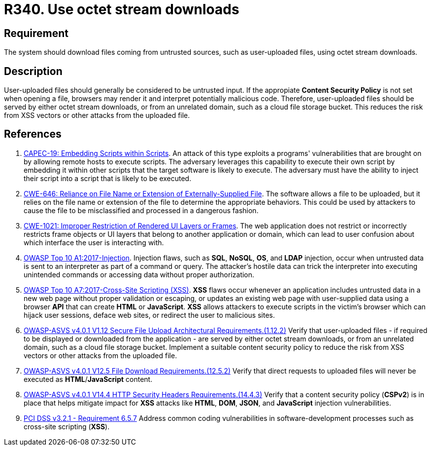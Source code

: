 :slug: rules/340/
:category: files
:description: This requirement states that the system must serve files coming from untrusted sources using octet stream downloads.
:keywords: Octet, Stream, File, Download, ASVS, CWE, PCI DSS, Rules, Ethical Hacking, Pentesting
:rules: yes

= R340. Use octet stream downloads

== Requirement

The system should download files coming from untrusted sources,
such as user-uploaded files, using octet stream downloads.

== Description

User-uploaded files should generally be considered to be untrusted input.
If the appropiate **Content Security Policy** is not set when opening a file,
browsers may render it and interpret potentially malicious code.
Therefore, user-uploaded files should be served by either octet stream
downloads, or from an unrelated domain, such as a cloud file storage bucket.
This reduces the risk from XSS vectors or other attacks from the uploaded file.

== References

. [[r1]] link:http://capec.mitre.org/data/definitions/19.html[CAPEC-19: Embedding Scripts within Scripts].
An attack of this type exploits a programs' vulnerabilities that are brought on
by allowing remote hosts to execute scripts.
The adversary leverages this capability to execute their own script by
embedding it within other scripts that the target software is likely to
execute.
The adversary must have the ability to inject their script into a script that
is likely to be executed.

. [[r2]] link:https://cwe.mitre.org/data/definitions/646.html[CWE-646: Reliance on File Name or Extension of Externally-Supplied File].
The software allows a file to be uploaded,
but it relies on the file name or extension of the file to determine the
appropriate behaviors.
This could be used by attackers to cause the file to be misclassified and
processed in a dangerous fashion.

. [[r3]] link:https://cwe.mitre.org/data/definitions/1021.html[CWE-1021: Improper Restriction of Rendered UI Layers or Frames].
The web application does not restrict or incorrectly restricts frame objects or
UI layers that belong to another application or domain,
which can lead to user confusion about which interface the user is interacting
with.

. [[r4]] link:https://owasp.org/www-project-top-ten/OWASP_Top_Ten_2017/Top_10-2017_A1-Injection[OWASP Top 10 A1:2017-Injection].
Injection flaws, such as **SQL**, **NoSQL**, **OS**, and *LDAP* injection,
occur when untrusted data is sent to an interpreter as part of a command or
query.
The attacker's hostile data can trick the interpreter into executing unintended
commands or accessing data without proper authorization.

. [[r5]] link:https://owasp.org/www-project-top-ten/OWASP_Top_Ten_2017/Top_10-2017_A7-Cross-Site_Scripting_(XSS)[OWASP Top 10 A7:2017-Cross-Site Scripting (XSS)].
*XSS* flaws occur whenever an application includes untrusted data in a new web
page without proper validation or escaping,
or updates an existing web page with user-supplied data using a browser *API*
that can create *HTML* or **JavaScript**.
*XSS* allows attackers to execute scripts in the victim's browser which can
hijack user sessions, deface web sites, or redirect the user to malicious
sites.

. [[r6]] link:https://owasp.org/www-project-application-security-verification-standard/[OWASP-ASVS v4.0.1
V1.12 Secure File Upload Architectural Requirements.(1.12.2)]
Verify that user-uploaded files - if required to be displayed or downloaded
from the application - are served by either octet stream downloads,
or from an unrelated domain, such as a cloud file storage bucket.
Implement a suitable content security policy to reduce the risk from XSS
vectors or other attacks from the uploaded file.

. [[r7]] link:https://owasp.org/www-project-application-security-verification-standard/[OWASP-ASVS v4.0.1
V12.5 File Download Requirements.(12.5.2)]
Verify that direct requests to uploaded files will never be executed as
**HTML**/**JavaScript** content.

. [[r8]] link:https://owasp.org/www-project-application-security-verification-standard/[OWASP-ASVS v4.0.1
V14.4 HTTP Security Headers Requirements.(14.4.3)]
Verify that a content security policy (*CSPv2*) is in place that helps mitigate
impact for *XSS* attacks like *HTML*, *DOM*, *JSON*, and *JavaScript* injection
vulnerabilities.

. [[r9]] link:https://www.pcisecuritystandards.org/documents/PCI_DSS_v3-2-1.pdf[PCI DSS v3.2.1 - Requirement 6.5.7]
Address common coding vulnerabilities in software-development processes such as
cross-site scripting (*XSS*).
